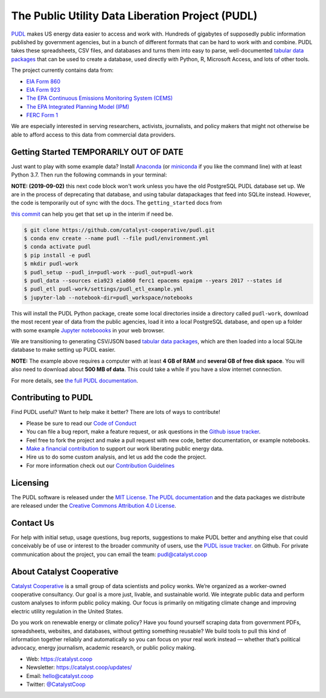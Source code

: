 ===============================================================================
The Public Utility Data Liberation Project (PUDL)
===============================================================================

.. readme-intro

.. image:: https://www.repostatus.org/badges/latest/wip.svg
   :alt: Project Status: WIP – Initial development is in progress, but there has not yet been a stable, usable release suitable for the public.
   :target: https://www.repostatus.org/#wip

.. image:: https://travis-ci.org/catalyst-cooperative/pudl.svg?branch=master
   :target: https://travis-ci.org/catalyst-cooperative/pudl
   :alt: Build Status

.. image:: https://readthedocs.org/projects/catalystcoop-pudl/badge/?version=latest
   :target: https://catalystcoop-pudl.readthedocs.io/en/latest/
   :alt: Documentation Status

.. image:: https://codecov.io/gh/catalyst-cooperative/pudl/branch/master/graph/badge.svg
   :target: https://codecov.io/gh/catalyst-cooperative/pudl
   :alt: codecov

.. image:: https://api.codacy.com/project/badge/Grade/2fead07adef249c08288d0bafae7cbb5
   :target: https://app.codacy.com/app/zaneselvans/pudl
   :alt: Codacy Badge

`PUDL <https://catalyst.coop/pudl/>`__ makes US energy data easier to access
and work with. Hundreds of gigabytes of supposedly public information published
by government agencies, but in a bunch of different formats that can be hard to
work with and combine. PUDL takes these spreadsheets, CSV files, and databases
and turns them into easy to parse, well-documented
`tabular data packages <https://https://frictionlessdata.io/docs/tabular-data-package/>`__
that can be used to create a database, used directly with Python, R, Microsoft
Access, and lots of other tools.

The project currently contains data from:

* `EIA Form 860 <https://www.eia.gov/electricity/data/eia860/>`__
* `EIA Form 923 <https://www.eia.gov/electricity/data/eia923/>`__
* `The EPA Continuous Emissions Monitoring System (CEMS) <https://ampd.epa.gov/ampd/>`__
* `The EPA Integrated Planning Model (IPM) <https://www.epa.gov/airmarkets/national-electric-energy-data-system-needs-v6>`__
* `FERC Form 1 <https://www.ferc.gov/docs-filing/forms/form-1/data.asp>`__

We are especially interested in serving researchers, activists, journalists,
and policy makers that might not otherwise be able to afford access to this
data from commercial data providers.

Getting Started TEMPORARILY OUT OF DATE
---------------------------------------

Just want to play with some example data? Install
`Anaconda <https://www.anaconda.com/distribution/>`__
(or `miniconda <https://docs.conda.io/en/latest/miniconda.html>`__
if you like the command line) with at least Python 3.7. Then run the following
commands in your terminal:

**NOTE: (2019-09-02)** this next code block won't work unless you have the old
PostgreSQL PUDL database set up. We are in the process of deprecating that
database, and using tabular datapackages that feed into SQLite instead.
However, the code is temporarily out of sync with the docs. The
``getting_started`` docs from

`this commit <https://github.com/catalyst-cooperative/pudl/tree/14d6fb2a1e0cb4d114434e9277a83f480861f8e8/docs>`__
can help you get that set up in the interim if need be.

.. code-block:: console

    $ git clone https://github.com/catalyst-cooperative/pudl.git
    $ conda env create --name pudl --file pudl/environment.yml
    $ conda activate pudl
    $ pip install -e pudl
    $ mkdir pudl-work
    $ pudl_setup --pudl_in=pudl-work --pudl_out=pudl-work
    $ pudl_data --sources eia923 eia860 ferc1 epacems epaipm --years 2017 --states id
    $ pudl_etl pudl-work/settings/pudl_etl_example.yml
    $ jupyter-lab --notebook-dir=pudl_workspace/notebooks

This will install the PUDL Python package, create some local directories
inside a directory called ``pudl-work``, download the most recent year of
data from the public agencies, load it into a local PostgreSQL database,
and open up a folder with some example `Jupyter noteboooks <https://jupyter.org>`__
in your web browser.

We are transitioning to generating CSV/JSON based
`tabular data packages <https://frictionlessdata.io/docs/tabular-data-package/>`__,
which are then loaded into a local SQLite database to make setting up PUDL
easier.

**NOTE:** The example above requires a computer with at least **4 GB of RAM**
and **several GB of free disk space**. You will also need to download about
**500 MB of data**. This could take a while if you have a slow internet
connection.

For more details, see `the full PUDL documentation
<https://catalystcoop-pudl.readthedocs.io/>`__.

Contributing to PUDL
--------------------

Find PUDL useful? Want to help make it better? There are lots of ways to
contribute!

* Please be sure to read our `Code of Conduct <https://catalystcoop-pudl.readthedocs.io/en/latest/CODE_OF_CONDUCT.html>`__
* You can file a bug report, make a feature request, or ask questions in the
  `Github issue tracker
  <https://github.com/catalyst-cooperative/pudl/issues>`__.
* Feel free to fork the project and make a pull request with new code,
  better documentation, or example notebooks.
* `Make a financial contribution <https://www.paypal.com/cgi-bin/webscr?cmd=_s-xclick&hosted_button_id=PZBZDFNKBJW5E&source=url>`__ to support our work
  liberating public energy data.
* Hire us to do some custom analysis, and let us add the code the project.
* For more information check out our `Contribution Guidelines <https://catalystcoop-pudl.readthedocs.io/en/latest/CONTRIBUTING.html>`__

Licensing
---------

The PUDL software is released under the `MIT License <https://opensource.org/licenses/MIT>`__.
`The PUDL documentation <https://catalystcoop-pudl.readthedocs.io>`__
and the data packages we distribute are released under the `Creative Commons Attribution 4.0 License <https://creativecommons.org/licenses/by/4.0/>`__.

Contact Us
----------

For help with initial setup, usage questions, bug reports, suggestions to make
PUDL better and anything else that could conceivably be of use or interest to
the broader community of users, use the
`PUDL issue tracker <https://github.com/catalyst-cooperative/pudl/issues>`__.
on Github. For private communication about the project, you can email the
team: `pudl@catalyst.coop <mailto:pudl@catalyst.coop>`__

About Catalyst Cooperative
--------------------------

`Catalyst Cooperative <https://catalyst.coop>`__ is a small group of data
scientists and policy wonks. We’re organized as a worker-owned cooperative
consultancy. Our goal is a more just, livable, and sustainable world. We
integrate public data and perform custom analyses to inform public policy
making. Our focus is primarily on mitigating climate change and improving
electric utility regulation in the United States.

Do you work on renewable energy or climate policy? Have you found yourself
scraping data from government PDFs, spreadsheets, websites, and databases,
without getting something reusable? We build tools to pull this kind of
information together reliably and automatically so you can focus on your real
work instead — whether that’s political advocacy, energy journalism, academic
research, or public policy making.

* Web: https://catalyst.coop
* Newsletter: https://catalyst.coop/updates/
* Email: `hello@catalyst.coop <mailto:hello@catalyst.coop>`__
* Twitter: `@CatalystCoop <https://twitter.com/CatalystCoop>`__
